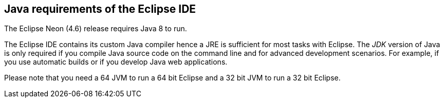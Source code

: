 == Java requirements of the Eclipse IDE
	
The Eclipse Neon (4.6) release requires Java 8 to run.
	
The Eclipse IDE contains its custom Java compiler hence a JRE is
sufficient for most tasks with Eclipse.
The
_JDK_
version of Java is only
required if you compile Java source code
on the
command line
and
for
advanced
development scenarios.
For example, if you
use
automatic
builds or if
you develop Java web
applications.
	
Please note that you need a 64 JVM to run a 64 bit Eclipse and a
32 bit JVM to run a 32 bit Eclipse.
	


